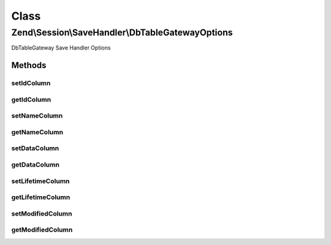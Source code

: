 .. Session/SaveHandler/DbTableGatewayOptions.php generated using docpx on 01/30/13 03:02pm


Class
*****

Zend\\Session\\SaveHandler\\DbTableGatewayOptions
=================================================

DbTableGateway Save Handler Options

Methods
-------

setIdColumn
+++++++++++

.. function:: setIdColumn()


    Set Id Column

    :param string: 

    :rtype: DbTableGatewayOptions 

    :throws: Exception\InvalidArgumentException 



getIdColumn
+++++++++++

.. function:: getIdColumn()


    Get Id Column

    :rtype: string 



setNameColumn
+++++++++++++

.. function:: setNameColumn()


    Set Name Column

    :param string: 

    :rtype: DbTableGatewayOptions 

    :throws: Exception\InvalidArgumentException 



getNameColumn
+++++++++++++

.. function:: getNameColumn()


    Get Name Column

    :rtype: string 



setDataColumn
+++++++++++++

.. function:: setDataColumn()


    Set Data Column

    :param string: 

    :rtype: DbTableGatewayOptions 

    :throws: Exception\InvalidArgumentException 



getDataColumn
+++++++++++++

.. function:: getDataColumn()


    Get Data Column

    :rtype: string 



setLifetimeColumn
+++++++++++++++++

.. function:: setLifetimeColumn()


    Set Lifetime Column

    :param string: 

    :rtype: DbTableGatewayOptions 

    :throws: Exception\InvalidArgumentException 



getLifetimeColumn
+++++++++++++++++

.. function:: getLifetimeColumn()


    Get Lifetime Column

    :rtype: string 



setModifiedColumn
+++++++++++++++++

.. function:: setModifiedColumn()


    Set Modified Column

    :param string: 

    :rtype: DbTableGatewayOptions 

    :throws: Exception\InvalidArgumentException 



getModifiedColumn
+++++++++++++++++

.. function:: getModifiedColumn()


    Get Modified Column

    :rtype: string 



